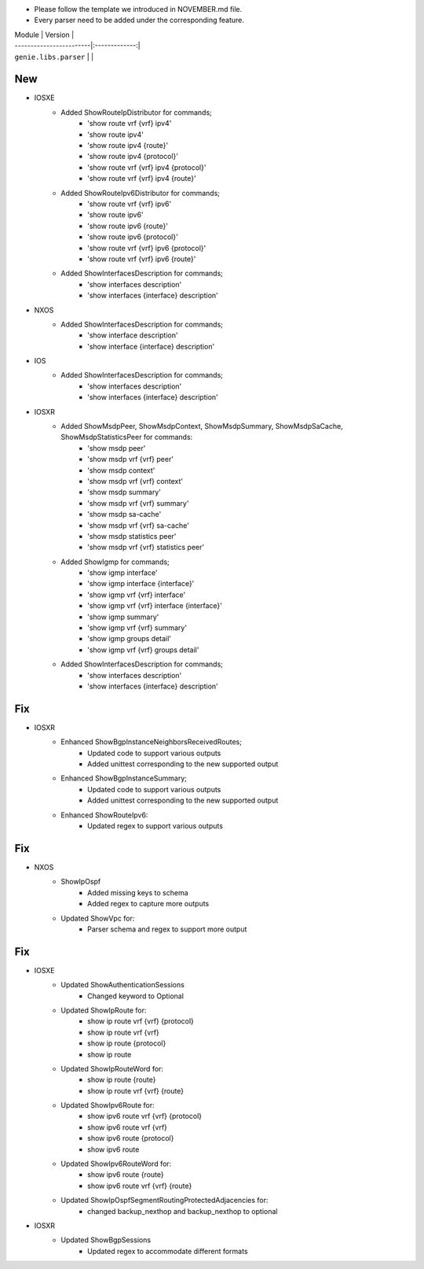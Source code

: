 * Please follow the template we introduced in NOVEMBER.md file.
* Every parser need to be added under the corresponding feature.

| Module                  | Version       |
| ------------------------|:-------------:|
| ``genie.libs.parser``   |               |

--------------------------------------------------------------------------------
                                New
--------------------------------------------------------------------------------
* IOSXE
    * Added ShowRouteIpDistributor for commands;
        * 'show route vrf {vrf} ipv4'
        * 'show route ipv4'
        * 'show route ipv4 {route}'
        * 'show route ipv4 {protocol}'
        * 'show route vrf {vrf} ipv4 {protocol}'
        * 'show route vrf {vrf} ipv4 {route}'
    * Added ShowRouteIpv6Distributor for commands;
        * 'show route vrf {vrf} ipv6'
        * 'show route ipv6'
        * 'show route ipv6 {route}'
        * 'show route ipv6 {protocol}'
        * 'show route vrf {vrf} ipv6 {protocol}'
        * 'show route vrf {vrf} ipv6 {route}'
    * Added ShowInterfacesDescription for commands;
        * 'show interfaces description'
        * 'show interfaces {interface} description'
		
* NXOS
    * Added ShowInterfacesDescription for commands;
        * 'show interface description'
        * 'show interface {interface} description'
		
* IOS
    * Added ShowInterfacesDescription for commands;
        * 'show interfaces description'
        * 'show interfaces {interface} description'

* IOSXR
    * Added ShowMsdpPeer, ShowMsdpContext, ShowMsdpSummary, ShowMsdpSaCache, ShowMsdpStatisticsPeer for commands:
        * 'show msdp peer'
        * 'show msdp vrf {vrf} peer'
        * 'show msdp context'
        * 'show msdp vrf {vrf} context'
        * 'show msdp summary'
        * 'show msdp vrf {vrf} summary'
        * 'show msdp sa-cache'
        * 'show msdp vrf {vrf} sa-cache'
        * 'show msdp statistics peer'
        * 'show msdp vrf {vrf} statistics peer'
    * Added ShowIgmp for commands;
        * 'show igmp interface'
        * 'show igmp interface {interface}'
        * 'show igmp vrf {vrf} interface'
        * 'show igmp vrf {vrf} interface {interface}'
        * 'show igmp summary'
        * 'show igmp vrf {vrf} summary'
        * 'show igmp groups detail'
        * 'show igmp vrf {vrf} groups detail'
    * Added ShowInterfacesDescription for commands;
        * 'show interfaces description'
        * 'show interfaces {interface} description'
		
--------------------------------------------------------------------------------
                                Fix
--------------------------------------------------------------------------------
* IOSXR
    * Enhanced ShowBgpInstanceNeighborsReceivedRoutes;
        * Updated code to support various outputs
        * Added unittest corresponding to the new supported output
    * Enhanced ShowBgpInstanceSummary;
        * Updated code to support various outputs
        * Added unittest corresponding to the new supported output
    * Enhanced ShowRouteIpv6:
        * Updated regex to support various outputs

--------------------------------------------------------------------------------
                                Fix
--------------------------------------------------------------------------------
* NXOS
    * ShowIpOspf
        * Added missing keys to schema
        * Added regex to capture more outputs
    * Updated ShowVpc for:
        * Parser schema and regex to support more output

--------------------------------------------------------------------------------
                                Fix
--------------------------------------------------------------------------------
* IOSXE
    * Updated ShowAuthenticationSessions
        * Changed keyword to Optional
    * Updated ShowIpRoute for:
        * show ip route vrf {vrf} {protocol}
        * show ip route vrf {vrf}
        * show ip route {protocol}
        * show ip route
    * Updated ShowIpRouteWord for:
        * show ip route {route}
        * show ip route vrf {vrf} {route}
    * Updated ShowIpv6Route for:
        * show ipv6 route vrf {vrf} {protocol}
        * show ipv6 route vrf {vrf}
        * show ipv6 route {protocol}
        * show ipv6 route
    * Updated ShowIpv6RouteWord for:
        * show ipv6 route {route}
        * show ipv6 route vrf {vrf} {route}


    * Updated ShowIpOspfSegmentRoutingProtectedAdjacencies for:
        * changed backup_nexthop and backup_nexthop to optional

* IOSXR
    * Updated ShowBgpSessions
        * Updated regex to accommodate different formats


